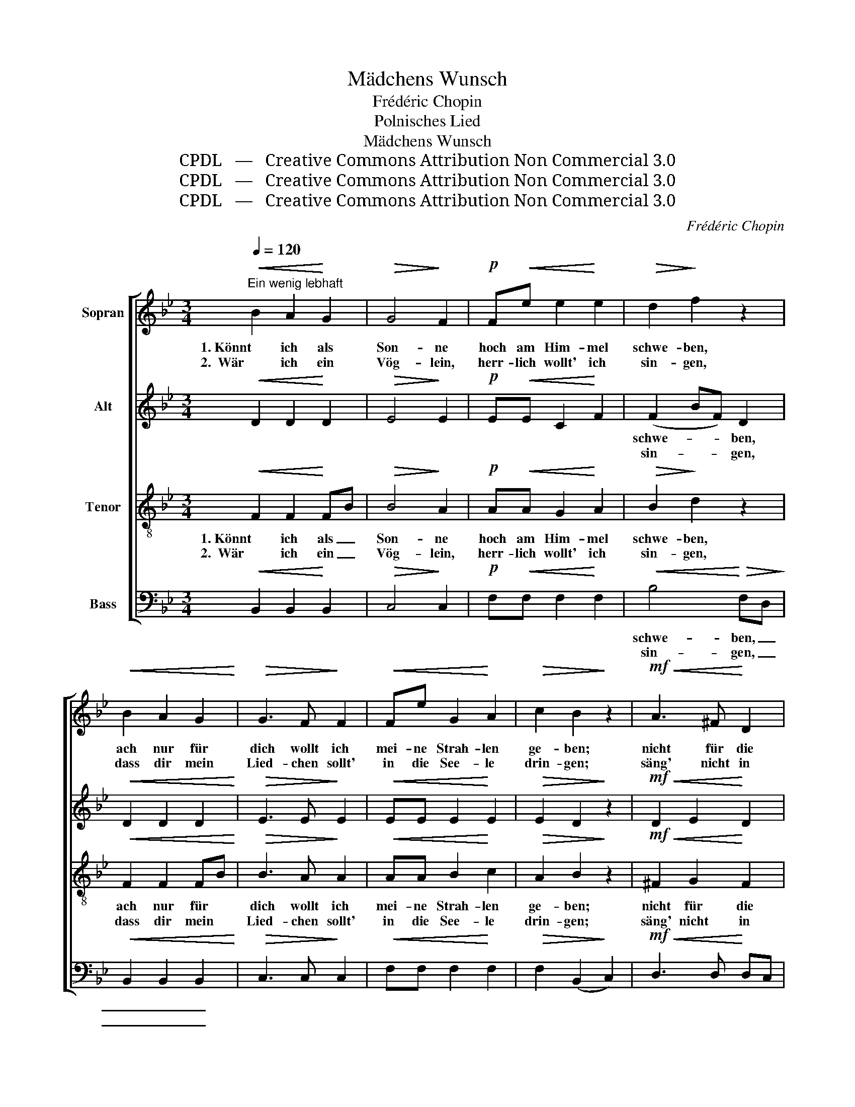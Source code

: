 X:1
T:Mädchens Wunsch
T:Frédéric Chopin
T:Polnisches Lied
T:Mädchens Wunsch
T:CPDL   —   Creative Commons Attribution Non Commercial 3.0
T:CPDL   —   Creative Commons Attribution Non Commercial 3.0
T:CPDL   —   Creative Commons Attribution Non Commercial 3.0
C:Frédéric Chopin
Z:CPDL   —   Creative Commons Attribution Non Commercial 3.0
%%score [ 1 2 3 4 ]
L:1/8
Q:1/4=120
M:3/4
K:Bb
V:1 treble nm="Sopran"
V:2 treble nm="Alt"
V:3 treble-8 nm="Tenor"
V:4 bass nm="Bass"
V:1
"^Ein wenig lebhaft"!<(! B2 A2!<)! G2 |!>(! G4!>)! F2 |!p! F!<(!e e2!<)! e2 |!>(! d2!>)! f2 z2 | %4
w: 1. Könnt ich als|Son- ne|hoch am Him- mel|schwe- ben,|
w: 2.  Wär ich ein|Vög- lein,|herr- lich wollt' ich|sin- gen,|
!<(! B2 A2 G2!<)! |!>(! G3 F!>)! F2 |!<(! Fe G2!<)! A2 |!>(! c2 B2!>)! z2 |!mf!!<(! A3 ^F!<)! D2 | %9
w: ach nur für|dich wollt ich|mei- ne Strah- len|ge- ben;|nicht für die|
w: dass dir mein|Lied- chen sollt'|in die See- le|drin- gen;|säng' nicht in|
!>(! (G2 A2)!>)! B2 |!<(! A3 ^F!<)! D2 |!>(! (G2 A2)!>)! B2 | %12
w: Fel- * der,|nicht für die|Wäl- * der,|
w: Wäl- * dern,|nicht in den|Fel- * dern,|
 B2[Q:1/4=120]"^(ad libitum)"!<(! BB A!<)!B |!>(! d4!>)! c2 | %14
w: 1\-2. dort wo dein klei- nes|Fens- ter,|
w: ||
!f!"^espressivo"[Q:1/4=120]"^a tempo" B2 A2 G2 |!>(! G4!>)! F2 |!<(! Fe e2!<)! e2 | %17
w: 1. dort hin- ein|würd' ich|mei- ne Strah- len|
w: 2. wär ich ein|Vög- lein,|dort nur wollt ich|
!>(! d2!>)! f2 z2 |!<(! B2 A2!<)! G2 |!>(! G4!>)! F2 |!<(! Fe G2!<)! A2 |!>(! c2!>)! B2 z2 |] %22
w: ge- ben,|könnt ich als|Son- ne|hoch am Him- mel|schwe- ben.|
w: sin- gen,|dir sollt mein|Lied- chen|in die See- le|drin- gen.|
V:2
!<(! D2 D2!<)! D2 |!>(! E4!>)! E2 |!p! E!<(!E C2!<)! F2 | (F2 BF) D2 |!<(! D2 D2 D2!<)! | %5
w: |||schwe- * * ben,||
w: |||sin- * * gen,||
!>(! E3 E!>)! E2 |!<(! EE E2!<)! E2 |!>(! E2 D2!>)! z2 |!mf!!<(! D2 E2!<)! D2 |!>(! D4!>)! D2 | %10
w: |||||
w: |||||
!<(! D2 E2!<)! D2 |!>(! D4!>)! D2 | =E2 z2 z2 | =E2!<(! EE ^D!<)!E |!>(! =E4!>)! E2 | %15
w: ||1\-2. dort,|dort wo dein klei- nes|Fens- ter,|
w: |||||
!>(! _E4!>)! E2 |!<(! EE C2!<)! F2 |!>(! (F2 BF)!>)! D2 |!<(! ^C2 C2!<)! C2 |!>(! D4!>)! D2 | %20
w: würd' ich|mei- ne Strah- len||||
w: wollt ich,|dort nur wollt ich||||
!<(! EE E2!<)! E2 |!>(! E2!>)! D2 z2 |] %22
w: ||
w: ||
V:3
!<(! F2 F2!<)! FB |!>(! B4!>)! A2 |!p! A!<(!A G2!<)! A2 |!>(! B2!>)! d2 z2 |!<(! F2 F2 FB!<)! | %5
w: 1. Könnt ich als _|Son- ne|hoch am Him- mel|schwe- ben,|ach nur für *|
w: 2.  Wär ich ein _|Vög- lein,|herr- lich wollt' ich|sin- gen,|dass dir mein *|
!>(! B3 A!>)! A2 |!<(! AA B2!<)! c2 |!>(! A2 B2!>)! z2 |!mf!!<(! ^F2 G2!<)! F2 | %9
w: dich wollt ich|mei- ne Strah- len|ge- ben;|nicht für die|
w: Lied- chen sollt'|in die See- le|drin- gen;|säng' nicht in|
!>(! (G3 D)!>)! G2 |!<(! ^F2 G2!<)! F2 |!>(! (G3 D)!>)! G2 | G2!<(! GG ^F!<)!G |!>(! B4!>)! B2 | %14
w: Fel- * der,|nicht für die|Wäl- * der,|1\-2. dort wo dein klei- nes|Fens- ter,|
w: Wäl- * dern,|nicht in den|Fel- * dern,|||
!f! d2 c2 B2 |!>(! B4!>)! A2 |!<(! AA G2!<)! A2 |!>(! B2!>)! d2 z2 |!<(! G2 A2!<)! B2 | %19
w: 1. dort hin- ein|würd' ich|mei- ne Strah- len|ge- ben,|könnt ich als|
w: 2. wär ich ein|Vög- lein,|dort nur wollt ich|sin- gen,|dir sollt mein|
!>(! B4!>)! B2 |!<(! AA B2!<)! c2 |!>(! A2!>)! B2 z2 |] %22
w: Son- ne|hoch am Him- mel|schwe- ben.|
w: Lied- chen|in die See- le|drin- gen.|
V:4
!<(! B,,2 B,,2!<)! B,,2 |!>(! C,4!>)! C,2 |!p! F,!<(!F, F,2!<)! F,2 |!<(! B,4!<)!!>(! F,D,!>)! | %4
w: |||schwe- ben, _|
w: |||sin- gen, _|
!<(! B,,2 B,,2 B,,2!<)! |!>(! C,3 C,!>)! C,2 |!<(! F,F, F,2!<)! F,2 |!>(! F,2 (B,,2!>)! C,2) | %8
w: _ _ _||||
w: _ _ _||||
!mf!!<(! D,3 D,!<)! D,C, |!>(! (B,,2 A,,2)!>)! G,,2 |!<(! D,3 D,!<)! D,C, | %11
w: |||
w: |||
!>(! (B,,2 A,,2)!>)! G,,2 | C,2 z2 z2 | C,2!<(! G,G, ^F,!<)!G, |!>(! C4!>)! C,2 |!>(! F,4!>)! F,2 | %16
w: |1\-2. dort,|dort wo dein klei- nes|Fens- ter,|würd' ich|
w: ||||wollt ich,|
!<(! F,F, F,2!<)! F,2 |"^ge      -       ben\nsin     -       gen"!<(! B,,4!<)! B,,D, | %18
w: mei- ne Strah- len||
w: dort nur wollt ich||
!<(! =E,2 E,2!<)! E,2 |!>(! F,4!>)! F,2 |!<(! F,F, F,2!<)! F,2 |!>(! F,2!>)! B,,2 z2 |] %22
w: ||||
w: ||||


